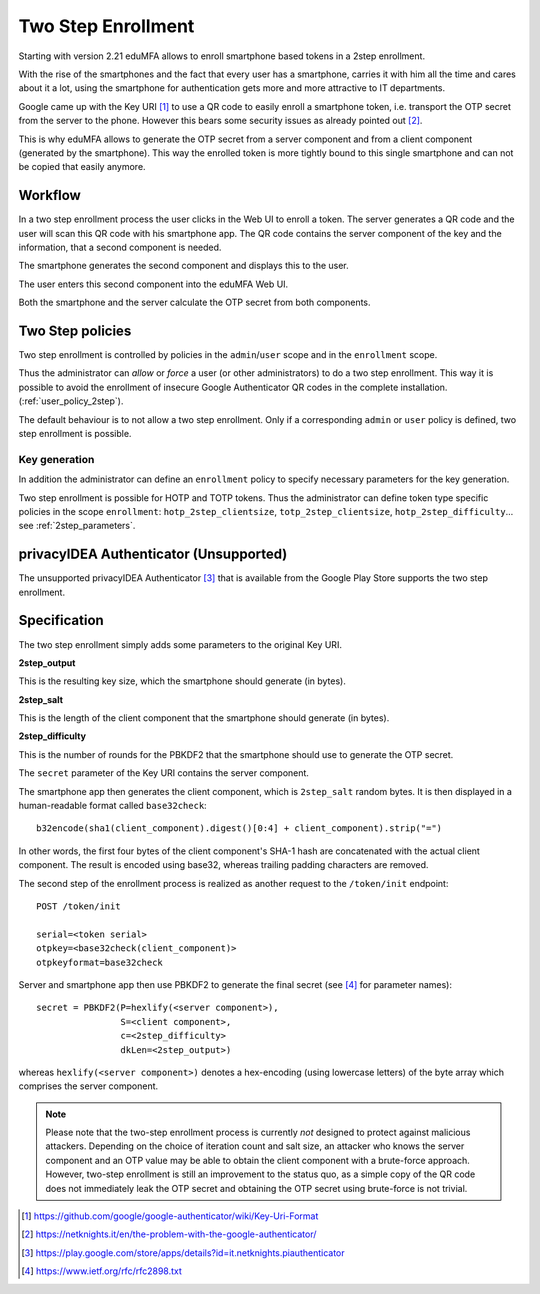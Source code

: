 .. _2step_enrollment:

Two Step Enrollment
===================

.. index:: privacyIDEA Authenticator, twostep, 2step

Starting with version 2.21 eduMFA allows to enroll smartphone based tokens in a
2step enrollment.

With the rise of the smartphones and the fact that every user has a smartphone, carries it
with him all the time and cares about it a lot, using the smartphone for authentication
gets more and more attractive to IT departments.

Google came up with the Key URI [#keyuri]_ to use a QR code to easily enroll
a smartphone token, i.e. transport the OTP secret from the server to the phone.
However this bears some security issues as already pointed out [#problem]_.

This is why eduMFA allows to generate the OTP secret from a server component
and from a client component (generated by the smartphone). This way the enrolled
token is more tightly bound to this single smartphone and can not be copied that easily
anymore.

Workflow
--------

In a two step enrollment process the user clicks in the Web UI to enroll a token.
The server generates a QR code and the user will scan this QR code
with his smartphone app. The QR code contains the server component of the key
and the information, that a second component is needed.

The smartphone generates the second component and displays this to the
user.

The user enters this second component into the eduMFA Web UI.

Both the smartphone and the server calculate the OTP secret from
both components.

Two Step policies
-----------------

Two step enrollment is controlled by policies in the ``admin``/``user`` scope and
in the ``enrollment`` scope.

Thus the administrator can *allow* or *force* a user (or other administrators) to
do a two step enrollment. This way it is possible to avoid the enrollment of insecure
Google Authenticator QR codes in the complete installation. (:ref:`user_policy_2step`).

The default behaviour is to not allow a two step enrollment. Only if a corresponding
``admin`` or ``user`` policy is defined, two step enrollment is possible.

Key generation
~~~~~~~~~~~~~~

In addition the administrator can define an ``enrollment`` policy to specify
necessary parameters for the key generation.

Two step enrollment is possible for HOTP and TOTP tokens. Thus the administrator
can define token type specific policies in the scope ``enrollment``:
``hotp_2step_clientsize``, ``totp_2step_clientsize``, ``hotp_2step_difficulty``...
see :ref:`2step_parameters`.

privacyIDEA Authenticator (Unsupported)
-------------------------

The unsupported privacyIDEA Authenticator [#authenticator]_ that is available from the
Google Play Store supports the two step enrollment.

Specification
-------------

The two step enrollment simply adds some parameters to the original Key URI.

**2step_output**

This is the resulting key size, which the smartphone should generate (in bytes).

**2step_salt**

This is the length of the client component that the smartphone should generate (in bytes).

**2step_difficulty**

This is the number of rounds for the PBKDF2 that the smartphone should use
to generate the OTP secret.

The ``secret`` parameter of the Key URI contains the server component.

The smartphone app then generates the client component, which is ``2step_salt`` random bytes.
It is then displayed in a human-readable format called ``base32check``::

    b32encode(sha1(client_component).digest()[0:4] + client_component).strip("=")

In other words, the first four bytes of the client component's SHA-1 hash are concatenated
with the actual client component. The result is encoded using base32, whereas
trailing padding characters are removed.

The second step of the enrollment process is realized as another request to the ``/token/init``
endpoint::

    POST /token/init

    serial=<token serial>
    otpkey=<base32check(client_component)>
    otpkeyformat=base32check

Server and smartphone app then use PBKDF2 to generate the final secret (see [#rfc2898]_ for parameter names)::

    secret = PBKDF2(P=hexlify(<server component>),
                    S=<client component>,
                    c=<2step_difficulty>
                    dkLen=<2step_output>)

whereas ``hexlify(<server component>)`` denotes a hex-encoding (using lowercase letters)
of the byte array which comprises the server component.

.. note::

    Please note that the two-step enrollment process is currently *not* designed to protect
    against malicious attackers. Depending on the choice of iteration count and salt size,
    an attacker who knows the server component and an OTP value may be able
    to obtain the client component with a brute-force approach.
    However, two-step enrollment is still an improvement to the status quo, as a simple copy
    of the QR code does not immediately leak the OTP secret and obtaining the OTP secret
    using brute-force is not trivial.

.. [#keyuri] https://github.com/google/google-authenticator/wiki/Key-Uri-Format
.. [#problem] https://netknights.it/en/the-problem-with-the-google-authenticator/
.. [#authenticator] https://play.google.com/store/apps/details?id=it.netknights.piauthenticator
.. [#rfc2898] https://www.ietf.org/rfc/rfc2898.txt